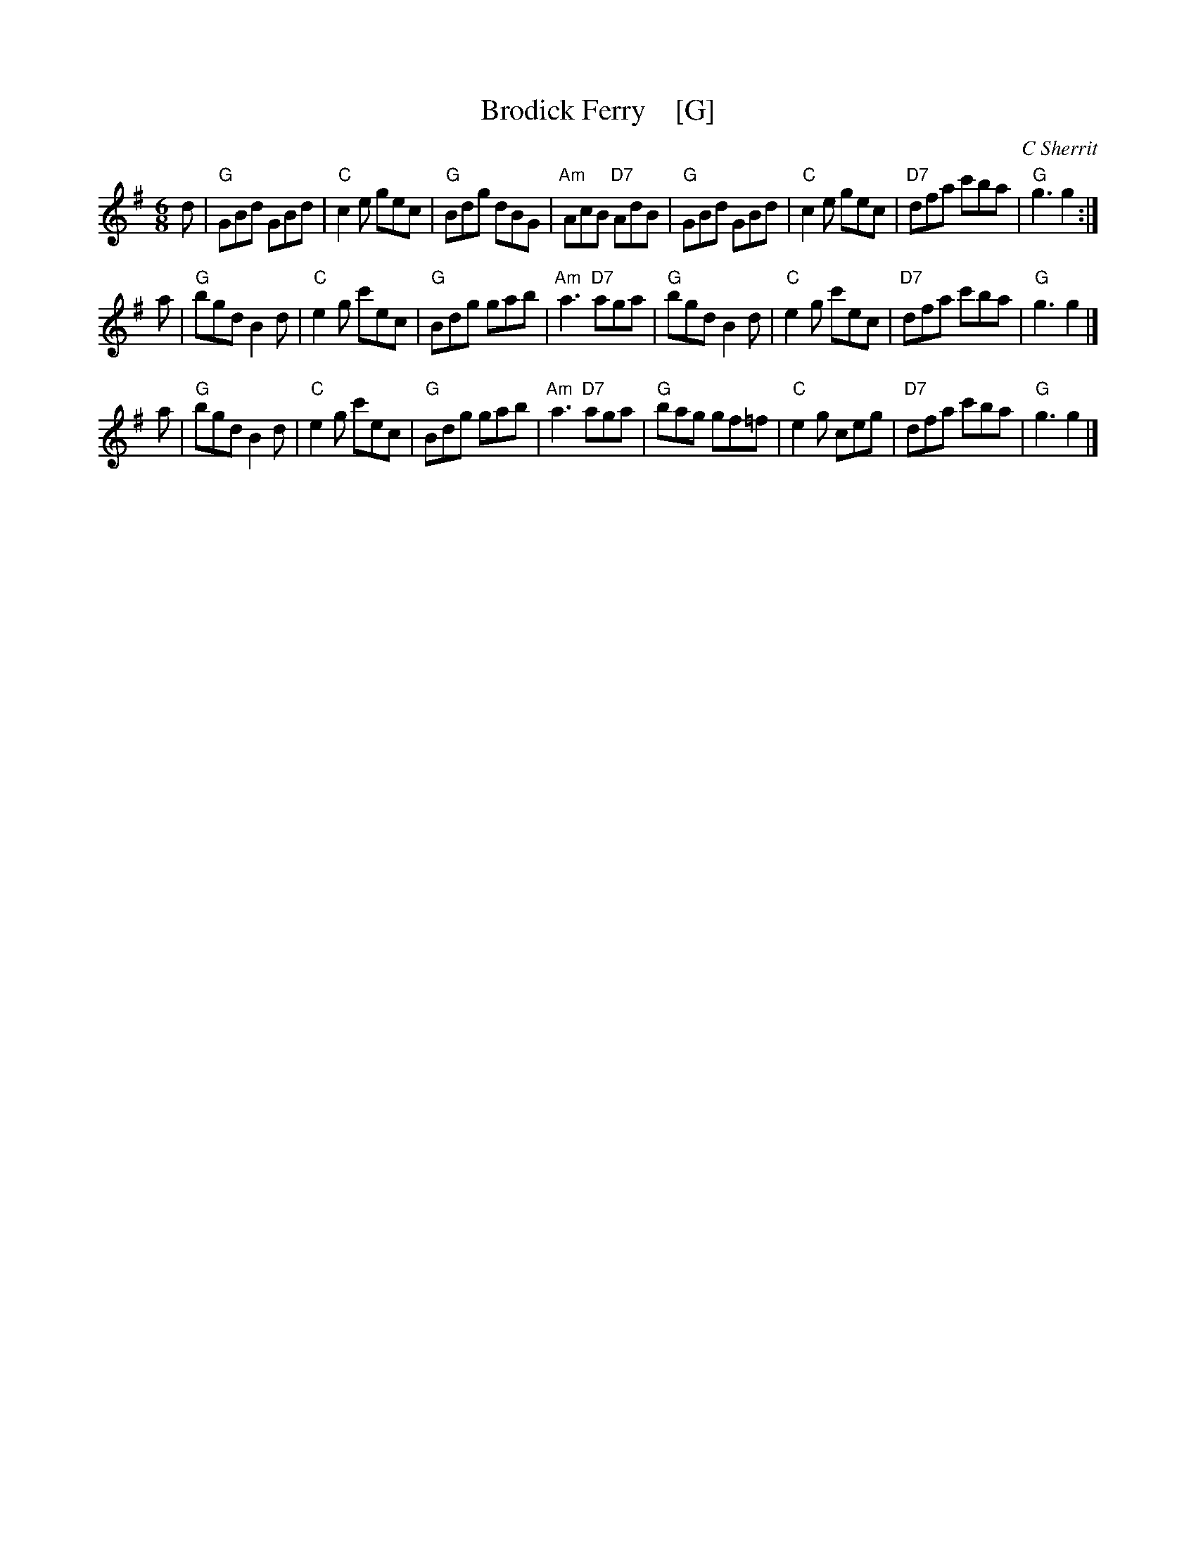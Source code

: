 X: 1
T: Brodick Ferry    [G]
C: C Sherrit
Z: Bruce Shawyer
R: Jig
M: 6/8
L: 1/8
K: G
d |\
"G"GBd GBd | "C"c2e gec | "G"Bdg dBG | "Am"AcB "D7"AdB |\
"G"GBd GBd | "C"c2e gec | "D7"dfa c'ba | "G"g3 g2 :|
a |\
"G"bgd B2d | "C"e2g c'ec | "G"Bdg gab | "Am"a3 "D7"aga |\
"G"bgd B2d | "C"e2g c'ec | "D7"dfa c'ba | "G"g3 g2 |]
a |\
"G"bgd B2d | "C"e2g c'ec | "G"Bdg gab | "Am"a3 "D7"aga |\
"G"bag gf=f | "C"e2g ceg | "D7"dfa c'ba | "G"g3 g2 |]

